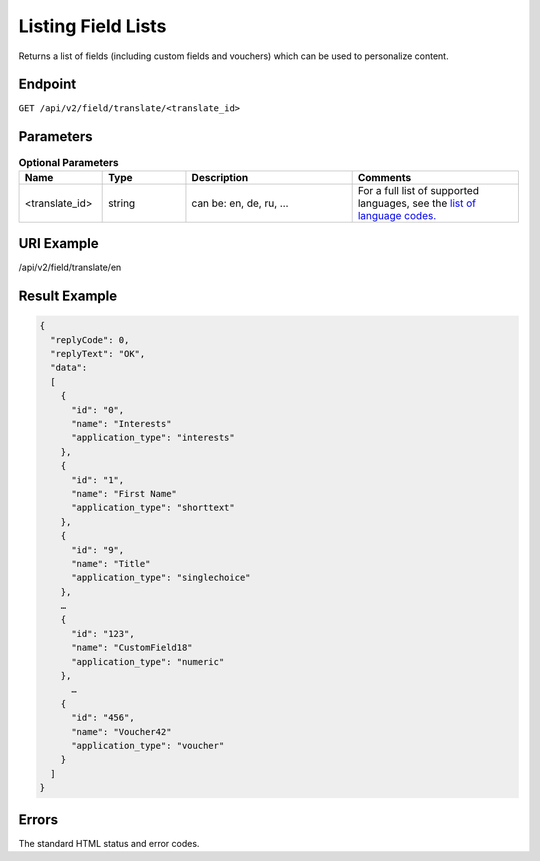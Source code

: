 Listing Field Lists
===================

Returns a list of fields (including custom fields and vouchers) which can be used to personalize content.

Endpoint
--------

``GET /api/v2/field/translate/<translate_id>``

Parameters
----------

.. list-table:: **Optional Parameters**
   :header-rows: 1
   :widths: 20 20 40 40

   * - Name
     - Type
     - Description
     - Comments
   * - <translate_id>
     - string
     - can be: en, de, ru, …
     - For a full list of supported languages, see the `list of language codes. <http://documentation.emarsys.com/?page_id=424>`_

URI Example
-----------

/api/v2/field/translate/en

Result Example
--------------

.. code-block:: json

   {
     "replyCode": 0,
     "replyText": "OK",
     "data":
     [
       {
         "id": "0",
         "name": "Interests"
         "application_type": "interests"
       },
       {
         "id": "1",
         "name": "First Name"
         "application_type": "shorttext"
       },
       {
         "id": "9",
         "name": "Title"
         "application_type": "singlechoice"
       },
       …
       {
         "id": "123",
         "name": "CustomField18"
         "application_type": "numeric"
       },
         …
       {
         "id": "456",
         "name": "Voucher42"
         "application_type": "voucher"
       }
     ]
   }

Errors
------

The standard HTML status and error codes.
